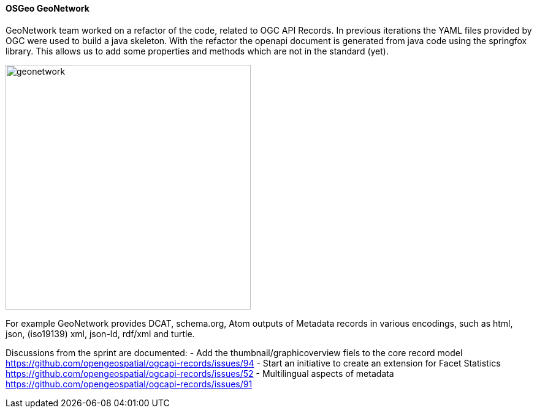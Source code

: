 ==== OSGeo GeoNetwork

GeoNetwork team worked on a refactor of the code, related to OGC API Records. 
In previous iterations the YAML files provided by OGC were used to build a java skeleton. 
With the refactor the openapi document is generated from java code using the springfox library.
This allows us to add some properties and methods which are not in the standard (yet).

image::images/geonetwork.png[width=400,align="center"]

For example GeoNetwork provides DCAT, schema.org, Atom outputs of Metadata records in various encodings, 
such as html, json, (iso19139) xml, json-ld, rdf/xml and turtle.

Discussions from the sprint are documented:
- Add the thumbnail/graphicoverview fiels to the core record model https://github.com/opengeospatial/ogcapi-records/issues/94
- Start an initiative to create an extension for Facet Statistics https://github.com/opengeospatial/ogcapi-records/issues/52
- Multilingual aspects of metadata https://github.com/opengeospatial/ogcapi-records/issues/91